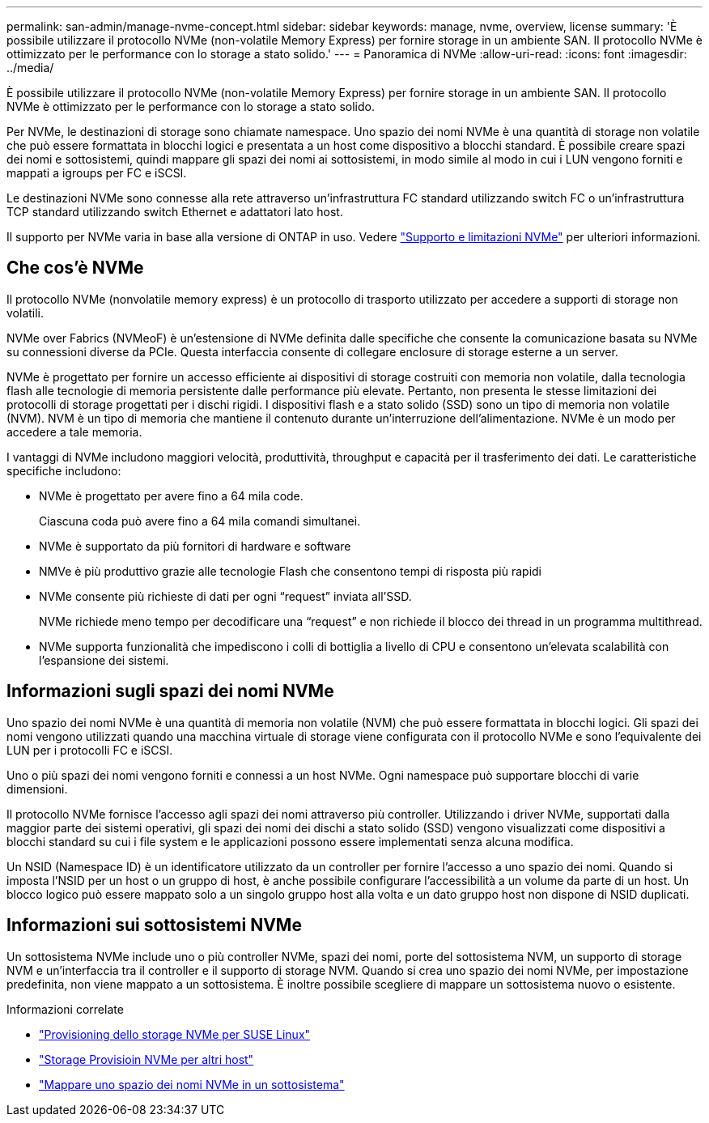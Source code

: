 ---
permalink: san-admin/manage-nvme-concept.html 
sidebar: sidebar 
keywords: manage, nvme, overview, license 
summary: 'È possibile utilizzare il protocollo NVMe (non-volatile Memory Express) per fornire storage in un ambiente SAN. Il protocollo NVMe è ottimizzato per le performance con lo storage a stato solido.' 
---
= Panoramica di NVMe
:allow-uri-read: 
:icons: font
:imagesdir: ../media/


[role="lead"]
È possibile utilizzare il protocollo NVMe (non-volatile Memory Express) per fornire storage in un ambiente SAN. Il protocollo NVMe è ottimizzato per le performance con lo storage a stato solido.

Per NVMe, le destinazioni di storage sono chiamate namespace. Uno spazio dei nomi NVMe è una quantità di storage non volatile che può essere formattata in blocchi logici e presentata a un host come dispositivo a blocchi standard. È possibile creare spazi dei nomi e sottosistemi, quindi mappare gli spazi dei nomi ai sottosistemi, in modo simile al modo in cui i LUN vengono forniti e mappati a igroups per FC e iSCSI.

Le destinazioni NVMe sono connesse alla rete attraverso un'infrastruttura FC standard utilizzando switch FC o un'infrastruttura TCP standard utilizzando switch Ethernet e adattatori lato host.

Il supporto per NVMe varia in base alla versione di ONTAP in uso. Vedere link:../nvme/support-limitations.html["Supporto e limitazioni NVMe"] per ulteriori informazioni.



== Che cos'è NVMe

Il protocollo NVMe (nonvolatile memory express) è un protocollo di trasporto utilizzato per accedere a supporti di storage non volatili.

NVMe over Fabrics (NVMeoF) è un'estensione di NVMe definita dalle specifiche che consente la comunicazione basata su NVMe su connessioni diverse da PCIe. Questa interfaccia consente di collegare enclosure di storage esterne a un server.

NVMe è progettato per fornire un accesso efficiente ai dispositivi di storage costruiti con memoria non volatile, dalla tecnologia flash alle tecnologie di memoria persistente dalle performance più elevate. Pertanto, non presenta le stesse limitazioni dei protocolli di storage progettati per i dischi rigidi. I dispositivi flash e a stato solido (SSD) sono un tipo di memoria non volatile (NVM). NVM è un tipo di memoria che mantiene il contenuto durante un'interruzione dell'alimentazione. NVMe è un modo per accedere a tale memoria.

I vantaggi di NVMe includono maggiori velocità, produttività, throughput e capacità per il trasferimento dei dati. Le caratteristiche specifiche includono:

* NVMe è progettato per avere fino a 64 mila code.
+
Ciascuna coda può avere fino a 64 mila comandi simultanei.

* NVMe è supportato da più fornitori di hardware e software
* NMVe è più produttivo grazie alle tecnologie Flash che consentono tempi di risposta più rapidi
* NVMe consente più richieste di dati per ogni "`request`" inviata all'SSD.
+
NVMe richiede meno tempo per decodificare una "`request`" e non richiede il blocco dei thread in un programma multithread.

* NVMe supporta funzionalità che impediscono i colli di bottiglia a livello di CPU e consentono un'elevata scalabilità con l'espansione dei sistemi.




== Informazioni sugli spazi dei nomi NVMe

Uno spazio dei nomi NVMe è una quantità di memoria non volatile (NVM) che può essere formattata in blocchi logici. Gli spazi dei nomi vengono utilizzati quando una macchina virtuale di storage viene configurata con il protocollo NVMe e sono l'equivalente dei LUN per i protocolli FC e iSCSI.

Uno o più spazi dei nomi vengono forniti e connessi a un host NVMe. Ogni namespace può supportare blocchi di varie dimensioni.

Il protocollo NVMe fornisce l'accesso agli spazi dei nomi attraverso più controller. Utilizzando i driver NVMe, supportati dalla maggior parte dei sistemi operativi, gli spazi dei nomi dei dischi a stato solido (SSD) vengono visualizzati come dispositivi a blocchi standard su cui i file system e le applicazioni possono essere implementati senza alcuna modifica.

Un NSID (Namespace ID) è un identificatore utilizzato da un controller per fornire l'accesso a uno spazio dei nomi. Quando si imposta l'NSID per un host o un gruppo di host, è anche possibile configurare l'accessibilità a un volume da parte di un host. Un blocco logico può essere mappato solo a un singolo gruppo host alla volta e un dato gruppo host non dispone di NSID duplicati.



== Informazioni sui sottosistemi NVMe

Un sottosistema NVMe include uno o più controller NVMe, spazi dei nomi, porte del sottosistema NVM, un supporto di storage NVM e un'interfaccia tra il controller e il supporto di storage NVM. Quando si crea uno spazio dei nomi NVMe, per impostazione predefinita, non viene mappato a un sottosistema. È inoltre possibile scegliere di mappare un sottosistema nuovo o esistente.

.Informazioni correlate
* link:../task_nvme_provision_suse_linux.html["Provisioning dello storage NVMe per SUSE Linux"]
* link:create-nvme-namespace-subsystem-task.html["Storage Provisioin NVMe per altri host"]
* link:map-nvme-namespace-subsystem-task.html["Mappare uno spazio dei nomi NVMe in un sottosistema"]

